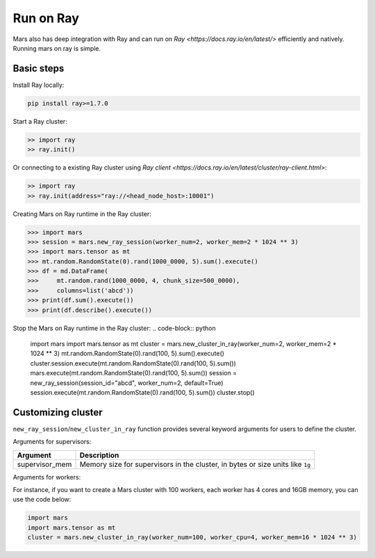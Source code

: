 .. _ray:

Run on Ray
=================

Mars also has deep integration with Ray and can run on `Ray <https://docs.ray.io/en/latest/>` efficiently and natively.
Running mars on ray is simple.

Basic steps
-----------
Install Ray locally:

.. code-block:: bash

    pip install ray>=1.7.0

Start a Ray cluster:

.. code-block:: python

    >> import ray
    >> ray.init()

Or connecting to a existing Ray cluster using `Ray client <https://docs.ray.io/en/latest/cluster/ray-client.html>`:

.. code-block:: python

    >> import ray
    >> ray.init(address="ray://<head_node_host>:10001")

Creating Mars on Ray runtime in the Ray cluster:

.. code-block:: python

    >>> import mars
    >>> session = mars.new_ray_session(worker_num=2, worker_mem=2 * 1024 ** 3)
    >>> import mars.tensor as mt
    >>> mt.random.RandomState(0).rand(1000_0000, 5).sum().execute()
    >>> df = md.DataFrame(
    >>>     mt.random.rand(1000_0000, 4, chunk_size=500_0000),
    >>>     columns=list('abcd'))
    >>> print(df.sum().execute())
    >>> print(df.describe().execute())


Stop the Mars on Ray runtime in the Ray cluster:
.. code-block:: python

    import mars
    import mars.tensor as mt
    cluster = mars.new_cluster_in_ray(worker_num=2, worker_mem=2 * 1024 ** 3)
    mt.random.RandomState(0).rand(100, 5).sum().execute()
    cluster.session.execute(mt.random.RandomState(0).rand(100, 5).sum())
    mars.execute(mt.random.RandomState(0).rand(100, 5).sum())
    session = new_ray_session(session_id="abcd", worker_num=2, default=True)
    session.execute(mt.random.RandomState(0).rand(100, 5).sum())
    cluster.stop()


Customizing cluster
-------------------
``new_ray_session``/``new_cluster_in_ray`` function provides several keyword arguments for users to define
the cluster.

Arguments for supervisors:

+----------------------+-----------------------------------------------------------+
| Argument             | Description                                               |
+======================+===========================================================+
| supervisor_mem       | Memory size for supervisors in the cluster, in bytes      |
|                      | or size units like ``1g``                                 |
+----------------------+-----------------------------------------------------------+

Arguments for workers:

+--------------------+-----------------------------------------------------------------+
| Argument           | Description                                                     |
+====================+=================================================================+
| worker_num         | Number of workers in the cluster, 1 by default                  |
+--------------------+-----------------------------------------------------------------+
| worker_cpu         | Number of CPUs for every worker, 2 by default .                 |
+--------------------+-----------------------------------------------------------------+
| worker_mem         | Memory size for workers in the cluster, in bytes, 2G by default.|                              |
+--------------------+-----------------------------------------------------------------+

For instance, if you want to create a Mars cluster with 100 workers,
each worker has 4 cores and 16GB memory, you can use the code below:

.. code-block:: python

    import mars
    import mars.tensor as mt
    cluster = mars.new_cluster_in_ray(worker_num=100, worker_cpu=4, worker_mem=16 * 1024 ** 3)
